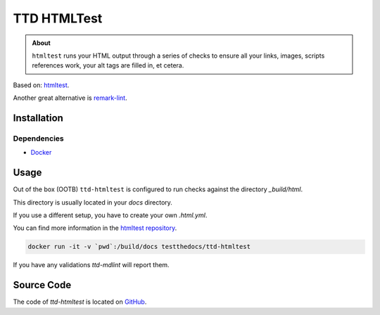 ============
TTD HTMLTest
============

.. admonition:: About

    ``htmltest`` runs your HTML output through a series of checks to ensure all your links, images, scripts references work, your alt tags are filled in, et cetera.

Based on: `htmltest <https://github.com/wjdp/htmltest>`_.

Another great alternative is `remark-lint <https://github.com/remarkjs/remark-lint>`_.

Installation
============

Dependencies
------------

- `Docker <https://docker.com>`_

Usage
=====

Out of the box (OOTB) ``ttd-htmltest`` is configured to run checks against the directory *_build/html*.

This directory is usually located in your *docs* directory.

If you use a different setup, you have to create your own *.html.yml*.

You can find more information in the `htmltest repository <https://github.com/wjdp/htmltest>`_.

.. code-block:: console

   docker run -it -v `pwd`:/build/docs testthedocs/ttd-htmltest


If you have any validations `ttd-mdlint` will report them.

Source Code
===========

The code of `ttd-htmltest` is located on `GitHub <https://github.com/testthedocs/rakpart/tree/master/ttd-htmltest>`_.

